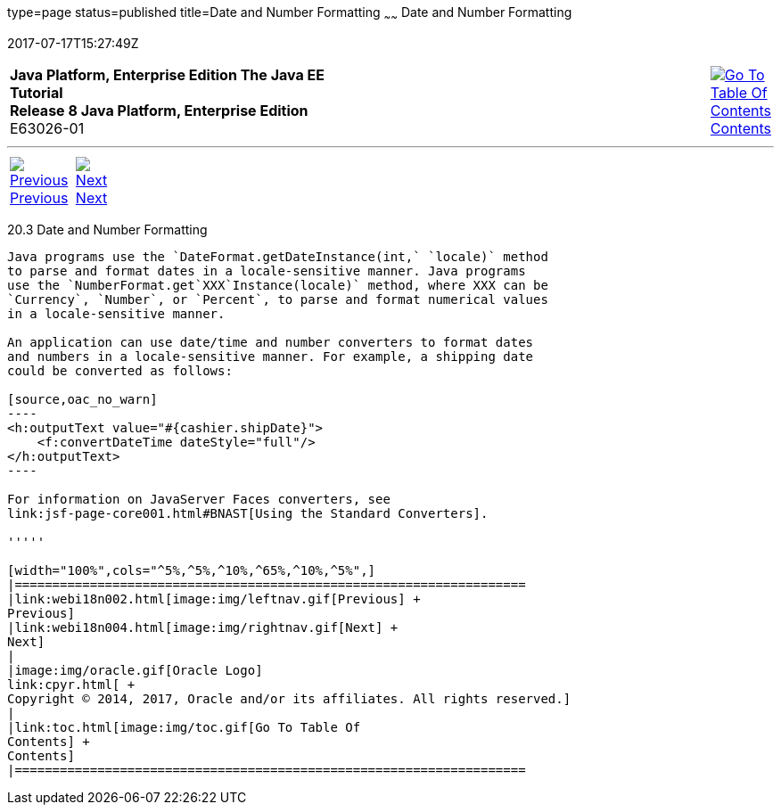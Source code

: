 type=page
status=published
title=Date and Number Formatting
~~~~~~
Date and Number Formatting
==========================
2017-07-17T15:27:49Z

[[top]]

[width="100%",cols="50%,45%,^5%",]
|=======================================================================
|*Java Platform, Enterprise Edition The Java EE Tutorial* +
*Release 8 Java Platform, Enterprise Edition* +
E63026-01
|
|link:toc.html[image:img/toc.gif[Go To Table Of
Contents] +
Contents]
|=======================================================================

'''''

[cols="^5%,^5%,90%",]
|=======================================================================
|link:webi18n002.html[image:img/leftnav.gif[Previous] +
Previous] 
|link:webi18n004.html[image:img/rightnav.gif[Next] +
Next] | 
|=======================================================================


[[BNAYA]]

[[date-and-number-formatting]]
20.3 Date and Number Formatting
-------------------------------

Java programs use the `DateFormat.getDateInstance(int,` `locale)` method
to parse and format dates in a locale-sensitive manner. Java programs
use the `NumberFormat.get`XXX`Instance(locale)` method, where XXX can be
`Currency`, `Number`, or `Percent`, to parse and format numerical values
in a locale-sensitive manner.

An application can use date/time and number converters to format dates
and numbers in a locale-sensitive manner. For example, a shipping date
could be converted as follows:

[source,oac_no_warn]
----
<h:outputText value="#{cashier.shipDate}">
    <f:convertDateTime dateStyle="full"/>
</h:outputText>
----

For information on JavaServer Faces converters, see
link:jsf-page-core001.html#BNAST[Using the Standard Converters].

'''''

[width="100%",cols="^5%,^5%,^10%,^65%,^10%,^5%",]
|====================================================================
|link:webi18n002.html[image:img/leftnav.gif[Previous] +
Previous] 
|link:webi18n004.html[image:img/rightnav.gif[Next] +
Next]
|
|image:img/oracle.gif[Oracle Logo]
link:cpyr.html[ +
Copyright © 2014, 2017, Oracle and/or its affiliates. All rights reserved.]
|
|link:toc.html[image:img/toc.gif[Go To Table Of
Contents] +
Contents]
|====================================================================
